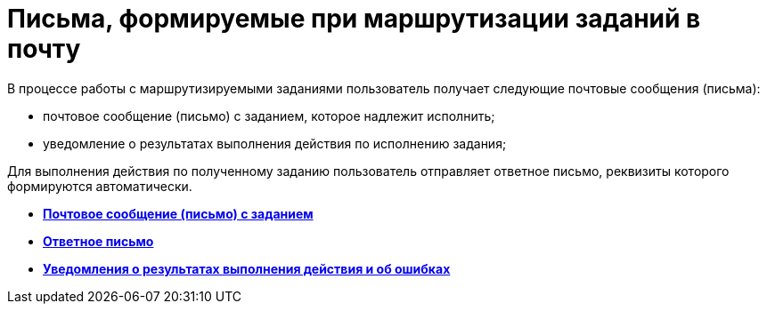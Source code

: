 = Письма, формируемые при маршрутизации заданий в почту

В процессе работы с маршрутизируемыми заданиями пользователь получает следующие почтовые сообщения (письма):

* почтовое сообщение (письмо) с заданием, которое надлежит исполнить;
* уведомление о результатах выполнения действия по исполнению задания;

Для выполнения действия по полученному заданию пользователь отправляет ответное письмо, реквизиты которого формируются автоматически.

* *xref:../pages/Elements_basic.adoc[Почтовое сообщение (письмо) с заданием]* +
* *xref:../pages/Reply_Email.adoc[Ответное письмо]* +
* *xref:../pages/Error_Messages.adoc[Уведомления о результатах выполнения действия и об ошибках]* +

